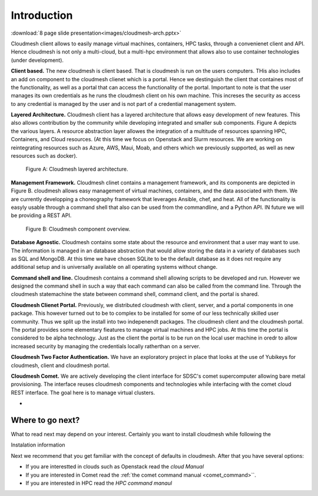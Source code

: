 Introduction
=============

:download:`8 page slide presentation<images/cloudmesh-arch.pptx>`

Cloudmesh client allows to easily manage virtual machines, containers,
HPC tasks,  through a convenienet client and API. Hence cloudmesh is
not only a multi-cloud, but a multi-hpc environment that allows also
to use container technologies (under development).


**Client based.** The new cloudmesh is client based. That is cloudmesh
is run on the users computers. THis also includes an add on component
to the cloudmesh clienet which is a portal. Hence we destinguish the
client that containes most of the functionality, as well as a portal
that can access the functionality of the portal. Important to note is
that the user manages its own credentials as he runs the cloudmesh
client on his own machine. This increses the security as access to any
credential is managed by the user and is not part of a credential
management system.
	 
**Layered Architecture.** Cloudmesh client has a layered architecture
that allows easy development of new features. This also allows
contribution by the community while developing integrated and smaller
sub components. Figure A depicts the various layers. A resource
abstraction layer allowes the integration of a multitude of resources
spanning HPC, Containers, and Cloud resources. (At this time we focus
on Openstack and Slurm resources. We are working on reintegrating
resources such as Azure, AWS, Maui, Moab, and others which we
previously supported, as well as new resources such as docker). 

.. figure:: images/cloudmesh-arch-1.svg

   Figure A: Cloudmesh layered architecture.


**Management Framework.** Cloudmesh clinet contains a management
framework, and its components are depicted in Figure B. cloudmesh
allows easy management of virtual machines, containers, and the data
associated with them. We are currently developping a choreography
framework that leverages Ansible, chef, and heat. All of the
functionality is easyly usable through a command shell that also can
be used from the commandline, and a Python API. IN future we will be
providing a REST API. 
   
.. figure:: images/cloudmesh-arch-2.svg

   Figure B: Cloudmesh component overview.

**Database Agnostic.** Cloudmesh contains some state about the
resource and environment that a user may want to use. The information
is managed in an database abstraction that would allow storing the
data in a variety of databases such as SQL and MongoDB. At this time
we have chosen SQLite to be the default database as it does not
require any additional setup and is universally available on all
operating systems without change. 

**Command shell and line.** Cloudmesh contains a command shell
allowing scripts to be developed and run. However we designed the
command shell in such a way that each command can also be called from
the command line. Through the cloudmesh statemachine the state between
command shell, command client, and the portal is shared.

**Cloudmesh Clienet Portal.** Previously, we distributed cloudmesh
with client, server, and a portal components in one package. This
however turned out to be to complex to be installed for some of our
less technically skilled user community. Thus we split up the install
into two indepenendt packages. The cloudmesh client and the cloudmesh
portal. The portal provides some elementary fieatures to manage
virtual machines and HPC jobs. At this time the portal is considered
to be alpha technology. Just as the client the portal is to be run on
the local user machine in oredr to allow increased security by
managing the credentials locally ratherthan on a server.

**Cloudmesh Two Factor Authentication.** We have an exploratory
project in place that looks at the use of Yubikeys for cloudmesh,
client and cloudmesh portal. 

**Cloudmesh Comet.** We are actively developing the client interface
for SDSC's comet supercomputer allowing bare metal provisioning. The
interface reuses cloudmesh components and technologies while
interfacing with the comet cloud REST interface. The goal here is to
manage virtual clusters.

* 


Where to go next?
------------------

What to read next may depend on your interest. Certainly you want to
install cloudmesh while following the

Instalation information

Next we recommend that you get familiar with the concept of defaults
in cloudmesh. After that you have several options:

* If you are interestted in clouds such as Openstack read the `cloud Manual`

* If you are interested in Comet read the :ref:`the comet command
  manual <comet_command>``.

* If you are interested in HPC read the `HPC command manaul`

